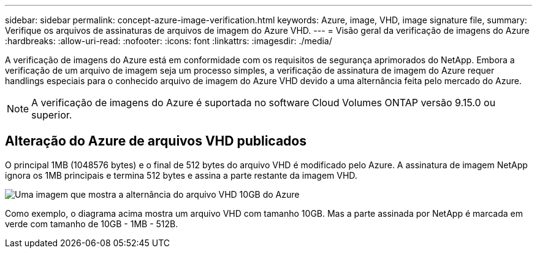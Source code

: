 ---
sidebar: sidebar 
permalink: concept-azure-image-verification.html 
keywords: Azure, image, VHD, image signature file, 
summary: Verifique os arquivos de assinaturas de arquivos de imagem do Azure VHD. 
---
= Visão geral da verificação de imagens do Azure
:hardbreaks:
:allow-uri-read: 
:nofooter: 
:icons: font
:linkattrs: 
:imagesdir: ./media/


[role="lead"]
A verificação de imagens do Azure está em conformidade com os requisitos de segurança aprimorados do NetApp. Embora a verificação de um arquivo de imagem seja um processo simples, a verificação de assinatura de imagem do Azure requer handlings especiais para o conhecido arquivo de imagem do Azure VHD devido a uma alternância feita pelo mercado do Azure.


NOTE: A verificação de imagens do Azure é suportada no software Cloud Volumes ONTAP versão 9.15.0 ou superior.



== Alteração do Azure de arquivos VHD publicados

O principal 1MB (1048576 bytes) e o final de 512 bytes do arquivo VHD é modificado pelo Azure. A assinatura de imagem NetApp ignora os 1MB principais e termina 512 bytes e assina a parte restante da imagem VHD.

image:screenshot_azure_vhd_10gb.png["Uma imagem que mostra a alternância do arquivo VHD 10GB do Azure"]

Como exemplo, o diagrama acima mostra um arquivo VHD com tamanho 10GB. Mas a parte assinada por NetApp é marcada em verde com tamanho de 10GB - 1MB - 512B.
